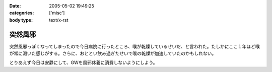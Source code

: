 :date: 2005-05-02 19:49:25
:categories: ['misc']
:body type: text/x-rst

========
突然風邪
========

突然風邪っぽくなってしまったので今日病院に行ったところ、喉が乾燥しているせいだ、と言われた。たしかにここ１年ほど喉が常に渇いた感じがする。さらに、おととい飲み過ぎたせいで喉の乾燥が加速していたのかもしれない。

とりあえず今日は安静にして、GWを風邪休養に消費しないようにしよう。



.. :extend type: text/plain
.. :extend:
